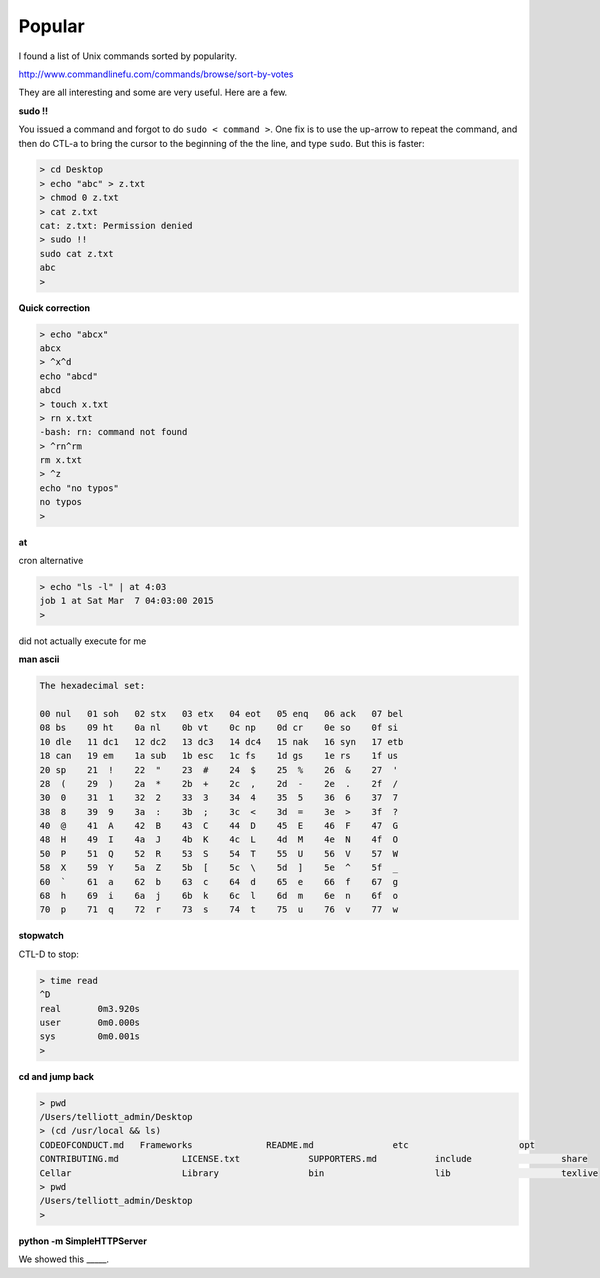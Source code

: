 .. _popular:

#######
Popular
#######

I found a list of Unix commands sorted by popularity.  

http://www.commandlinefu.com/commands/browse/sort-by-votes

They are all interesting and some are very useful.  Here are a few.

**sudo !!**

You issued a command and forgot to do ``sudo < command >``.  One fix is to use the up-arrow to repeat the command, and then do CTL-a to bring the cursor to the beginning of the the line, and type ``sudo``.  But this is faster:

.. sourcecode:: bash

    > cd Desktop
    > echo "abc" > z.txt
    > chmod 0 z.txt
    > cat z.txt
    cat: z.txt: Permission denied
    > sudo !!
    sudo cat z.txt
    abc
    >

**Quick correction**

.. sourcecode:: bash

    > echo "abcx" 
    abcx
    > ^x^d
    echo "abcd" 
    abcd
    > touch x.txt
    > rn x.txt
    -bash: rn: command not found
    > ^rn^rm
    rm x.txt
    > ^z
    echo "no typos"
    no typos
    >

**at**

cron alternative

.. sourcecode:: bash

    > echo "ls -l" | at 4:03
    job 1 at Sat Mar  7 04:03:00 2015
    >

did not actually execute for me

**man ascii**

.. sourcecode:: bash

     The hexadecimal set:

     00 nul   01 soh   02 stx   03 etx   04 eot   05 enq   06 ack   07 bel
     08 bs    09 ht    0a nl    0b vt    0c np    0d cr    0e so    0f si
     10 dle   11 dc1   12 dc2   13 dc3   14 dc4   15 nak   16 syn   17 etb
     18 can   19 em    1a sub   1b esc   1c fs    1d gs    1e rs    1f us
     20 sp    21  !    22  "    23  #    24  $    25  %    26  &    27  '
     28  (    29  )    2a  *    2b  +    2c  ,    2d  -    2e  .    2f  /
     30  0    31  1    32  2    33  3    34  4    35  5    36  6    37  7
     38  8    39  9    3a  :    3b  ;    3c  <    3d  =    3e  >    3f  ?
     40  @    41  A    42  B    43  C    44  D    45  E    46  F    47  G
     48  H    49  I    4a  J    4b  K    4c  L    4d  M    4e  N    4f  O
     50  P    51  Q    52  R    53  S    54  T    55  U    56  V    57  W
     58  X    59  Y    5a  Z    5b  [    5c  \    5d  ]    5e  ^    5f  _
     60  `    61  a    62  b    63  c    64  d    65  e    66  f    67  g
     68  h    69  i    6a  j    6b  k    6c  l    6d  m    6e  n    6f  o
     70  p    71  q    72  r    73  s    74  t    75  u    76  v    77  w

**stopwatch**

CTL-D to stop:

.. sourcecode:: bash

     > time read
     ^D
     real	0m3.920s
     user	0m0.000s
     sys	0m0.001s
     >

**cd and jump back**

.. sourcecode:: bash

     > pwd
     /Users/telliott_admin/Desktop
     > (cd /usr/local && ls)
     CODEOFCONDUCT.md	Frameworks		README.md		etc			opt
     CONTRIBUTING.md		LICENSE.txt		SUPPORTERS.md		include			share
     Cellar			Library			bin			lib			texlive
     > pwd
     /Users/telliott_admin/Desktop
     >

**python -m SimpleHTTPServer**

We showed this _____.






